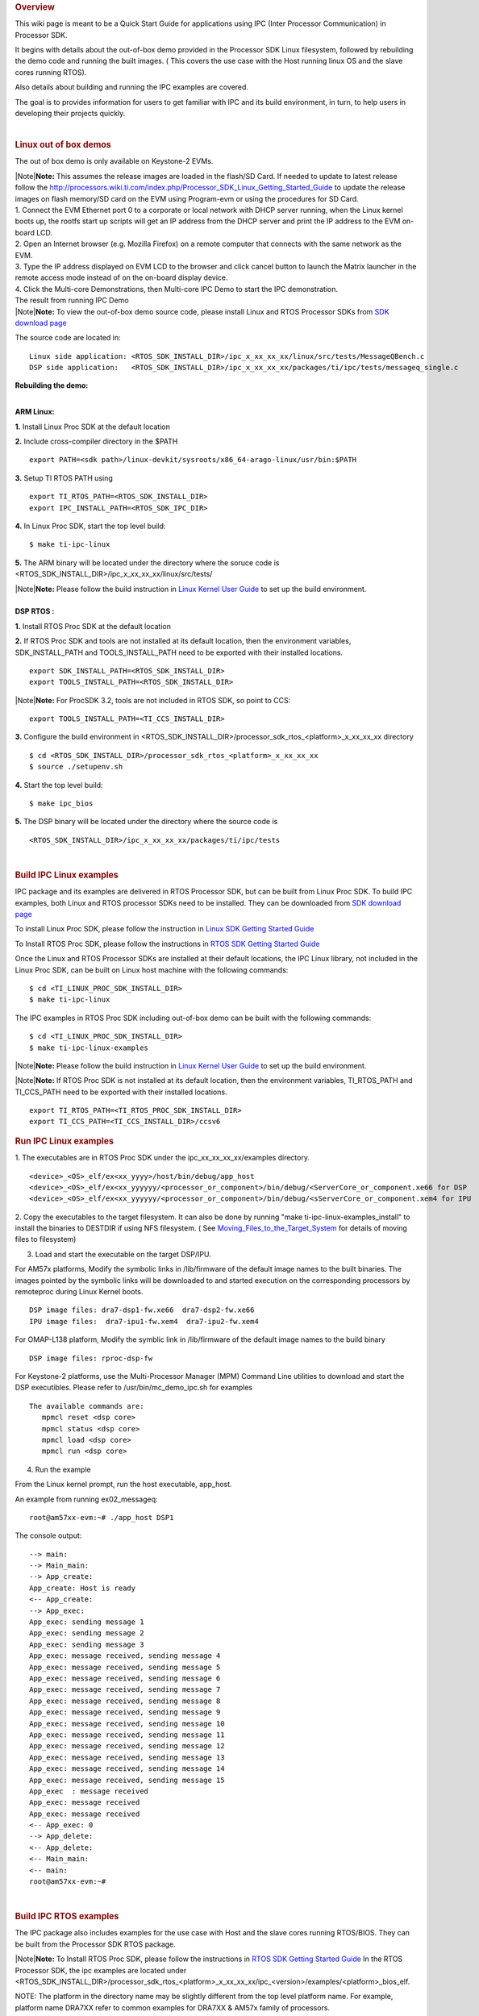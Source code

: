 .. http://processors.wiki.ti.com/index.php/Processor_SDK_IPC_Quick_Start_Guide
.. rubric:: Overview
   :name: overview

This wiki page is meant to be a Quick Start Guide for applications using
IPC (Inter Processor Communication) in Processor SDK.

It begins with details about the out-of-box demo provided in the
Processor SDK Linux filesystem, followed by rebuilding the demo code and
running the built images. ( This covers the use case with the Host
running linux OS and the slave cores running RTOS).

Also details about building and running the IPC examples are covered.

The goal is to provides information for users to get familiar with IPC
and its build environment, in turn, to help users in developing their
projects quickly.

| 

.. rubric:: Linux out of box demos
   :name: linux-out-of-box-demos

The out of box demo is only available on Keystone-2 EVMs.

| |Note|\ **Note:** This assumes the release images are loaded in the
  flash/SD Card. If needed to update to latest release follow the
  http://processors.wiki.ti.com/index.php/Processor_SDK_Linux_Getting_Started_Guide
  to update the release images on flash memory/SD card on the EVM using
  Program-evm or using the procedures for SD Card.
| 1. Connect the EVM Ethernet port 0 to a corporate or local network
  with DHCP server running, when the Linux kernel boots up, the rootfs
  start up scripts will get an IP address from the DHCP server and print
  the IP address to the EVM on-board LCD.
| 2. Open an Internet browser (e.g. Mozilla Firefox) on a remote
  computer that connects with the same network as the EVM.
| 3. Type the IP address displayed on EVM LCD to the browser and click
  cancel button to launch the Matrix launcher in the remote access mode
  instead of on the on-board display device.
| 4. Click the Multi-core Demonstrations, then Multi-core IPC Demo to
  start the IPC demonstration.
.. Image:: ../images/MatrixAppLauncher.jpg
| The result from running IPC Demo
.. Image:: ../images/IPC_Demo_Result.jpg
| |Note|\ **Note:** To view the out-of-box demo source code, please
  install Linux and RTOS Processor SDKs from `SDK download
  page <http://www.ti.com/lsds/ti/tools-software/processor_sw.page>`__

The source code are located in:

::

      Linux side application: <RTOS_SDK_INSTALL_DIR>/ipc_x_xx_xx_xx/linux/src/tests/MessageQBench.c
      DSP side application:   <RTOS_SDK_INSTALL_DIR>/ipc_x_xx_xx_xx/packages/ti/ipc/tests/messageq_single.c

**Rebuilding the demo:**

| 
| **ARM Linux:**

**1.** Install Linux Proc SDK at the default location

**2.** Include cross-compiler directory in the $PATH

::

    export PATH=<sdk path>/linux-devkit/sysroots/x86_64-arago-linux/usr/bin:$PATH

**3.** Setup TI RTOS PATH using

::

    export TI_RTOS_PATH=<RTOS_SDK_INSTALL_DIR>
    export IPC_INSTALL_PATH=<RTOS_SDK_IPC_DIR>

**4.** In Linux Proc SDK, start the top level build:

::

    $ make ti-ipc-linux

**5.** The ARM binary will be located under the directory where the
soruce code is
<RTOS\_SDK\_INSTALL\_DIR>/ipc\_x\_xx\_xx\_xx/linux/src/tests/

| |Note|\ **Note:** Please follow the build instruction in `Linux Kernel
  User
  Guide <http://processors.wiki.ti.com/index.php/Linux_Kernel_Users_Guide>`__
  to set up the build environment.

| 
| **DSP RTOS :**

**1.** Install RTOS Proc SDK at the default location

**2.** If RTOS Proc SDK and tools are not installed at its default
location, then the environment variables, SDK\_INSTALL\_PATH and
TOOLS\_INSTALL\_PATH need to be exported with their installed locations.

::

    export SDK_INSTALL_PATH=<RTOS_SDK_INSTALL_DIR>
    export TOOLS_INSTALL_PATH=<RTOS_SDK_INSTALL_DIR>

|Note|\ **Note:** For ProcSDK 3.2, tools are not included in RTOS SDK,
so point to CCS:

::

    export TOOLS_INSTALL_PATH=<TI_CCS_INSTALL_DIR>

**3.** Configure the build environment in
<RTOS\_SDK\_INSTALL\_DIR>/processor\_sdk\_rtos\_<platform>\_x\_xx\_xx\_xx
directory

::

    $ cd <RTOS_SDK_INSTALL_DIR>/processor_sdk_rtos_<platform>_x_xx_xx_xx 
    $ source ./setupenv.sh

**4.** Start the top level build:

::

    $ make ipc_bios

**5.** The DSP binary will be located under the directory where the
source code is

::

    <RTOS_SDK_INSTALL_DIR>/ipc_x_xx_xx_xx/packages/ti/ipc/tests

| 

.. rubric:: Build IPC Linux examples
   :name: build-ipc-linux-examples

IPC package and its examples are delivered in RTOS Processor SDK, but
can be built from Linux Proc SDK. To build IPC examples, both Linux and
RTOS processor SDKs need to be installed. They can be downloaded from
`SDK download
page <http://www.ti.com/lsds/ti/tools-software/processor_sw.page>`__

To install Linux Proc SDK, please follow the instruction in `Linux SDK
Getting Started
Guide <http://processors.wiki.ti.com/index.php/Processor_SDK_Linux_Getting_Started_Guide>`__

To Install RTOS Proc SDK, please follow the instructions in `RTOS SDK
Getting Started
Guide <http://processors.wiki.ti.com/index.php/Processor_SDK_RTOS_Getting_Started_Guide>`__

Once the Linux and RTOS Processor SDKs are installed at their default
locations, the IPC Linux library, not included in the Linux Proc SDK,
can be built on Linux host machine with the following commands:

::

      $ cd <TI_LINUX_PROC_SDK_INSTALL_DIR>
      $ make ti-ipc-linux

The IPC examples in RTOS Proc SDK including out-of-box demo can be built
with the following commands:

::

      $ cd <TI_LINUX_PROC_SDK_INSTALL_DIR>
      $ make ti-ipc-linux-examples

|Note|\ **Note:** Please follow the build instruction in `Linux Kernel
User
Guide <http://processors.wiki.ti.com/index.php/Linux_Kernel_Users_Guide>`__
to set up the build environment.

|Note|\ **Note:** If RTOS Proc SDK is not installed at its default
location, then the environment variables, TI\_RTOS\_PATH and
TI\_CCS\_PATH need to be exported with their installed locations.

::

      export TI_RTOS_PATH=<TI_RTOS_PROC_SDK_INSTALL_DIR>
      export TI_CCS_PATH=<TI_CCS_INSTALL_DIR>/ccsv6

.. rubric:: Run IPC Linux examples
   :name: run-ipc-linux-examples

1. The executables are in RTOS Proc SDK under the
ipc\_xx\_xx\_xx\_xx/examples directory.

::

      <device>_<OS>_elf/ex<xx_yyyy>/host/bin/debug/app_host
      <device>_<OS>_elf/ex<xx_yyyyyy/<processor_or_component>/bin/debug/<ServerCore_or_component.xe66 for DSP
      <device>_<OS>_elf/ex<xx_yyyyyy/<processor_or_component>/bin/debug/<sServerCore_or_component.xem4 for IPU

2. Copy the executables to the target filesystem. It can also be done by
running "make ti-ipc-linux-examples\_install" to install the binaries to
DESTDIR if using NFS filesystem. ( See
`Moving\_Files\_to\_the\_Target\_System </index.php/Moving_Files_to_the_Target_System>`__
for details of moving files to filesystem)

3. Load and start the executable on the target DSP/IPU.

For AM57x platforms, Modify the symbolic links in /lib/firmware of the
default image names to the built binaries. The images pointed by the
symbolic links will be downloaded to and started execution on the
corresponding processors by remoteproc during Linux Kernel boots.

::

      DSP image files: dra7-dsp1-fw.xe66  dra7-dsp2-fw.xe66
      IPU image files:  dra7-ipu1-fw.xem4  dra7-ipu2-fw.xem4

For OMAP-L138 platform, Modify the symblic link in /lib/firmware of the
default image names to the build binary

::

      DSP image files: rproc-dsp-fw

For Keystone-2 platforms, use the Multi-Processor Manager (MPM) Command
Line utilities to download and start the DSP executibles. Please refer
to /usr/bin/mc\_demo\_ipc.sh for examples

::

      The available commands are:
         mpmcl reset <dsp core>
         mpmcl status <dsp core>
         mpmcl load <dsp core>
         mpmcl run <dsp core>

4. Run the example

From the Linux kernel prompt, run the host executable, app\_host.

An example from running ex02\_messageq:

::

      root@am57xx-evm:~# ./app_host DSP1

The console output:

::

      --> main:
      --> Main_main:
      --> App_create:
      App_create: Host is ready
      <-- App_create:
      --> App_exec:
      App_exec: sending message 1
      App_exec: sending message 2
      App_exec: sending message 3
      App_exec: message received, sending message 4
      App_exec: message received, sending message 5
      App_exec: message received, sending message 6
      App_exec: message received, sending message 7
      App_exec: message received, sending message 8
      App_exec: message received, sending message 9
      App_exec: message received, sending message 10
      App_exec: message received, sending message 11
      App_exec: message received, sending message 12
      App_exec: message received, sending message 13
      App_exec: message received, sending message 14
      App_exec: message received, sending message 15
      App_exec  : message received
      App_exec: message received
      App_exec: message received
      <-- App_exec: 0
      --> App_delete:
      <-- App_delete:
      <-- Main_main:
      <-- main:
      root@am57xx-evm:~#

| 

.. rubric:: Build IPC RTOS examples
   :name: build-ipc-rtos-examples

The IPC package also includes examples for the use case with Host and
the slave cores running RTOS/BIOS. They can be built from the Processor
SDK RTOS package.

|Note|\ **Note:** To Install RTOS Proc SDK, please follow the
instructions in `RTOS SDK Getting Started
Guide <http://processors.wiki.ti.com/index.php/Processor_SDK_RTOS_Getting_Started_Guide>`__
In the RTOS Processor SDK, the ipc examples are located under
<RTOS\_SDK\_INSTALL\_DIR>/processor\_sdk\_rtos\_<platform>\_x\_xx\_xx\_xx/ipc\_<version>/examples/<platform>\_bios\_elf.

NOTE: The platform in the directory name may be slightly different from
the top level platform name. For example, platform name DRA7XX refer to
common examples for DRA7XX & AM57x family of processors.

Once the RTOS Processor SDKs is installed at the default location, the
IPC examples can be built with the following commands:

::

       1. Configure the build environment in
          <RTOS_SDK_INSTALL_DIR>/processor_sdk_rtos_<platform>_x_xx_xx_xx directory
            $ cd <RTOS_SDK_INSTALL_DIR>/processor_sdk_rtos_<platform>_x_xx_xx_xx 
            $ source ./setupenv.sh
       2. Start the top level build:
            $ make ipc_examples

|Note|\ **Note:** If RTOS Proc SDK and tools are not installed at its
default location, then the environment variables, SDK\_INSTALL\_PATH and
TOOLS\_INSTALL\_PATH need to be exported with their installed locations.

| 

.. rubric:: Run IPC RTOS examples
   :name: run-ipc-rtos-examples

The binary images for the examples are located in the corresponding
directories for host and the individual cores. The examples can be run
by loading and running the binaries using CCS through JTAG.

.. rubric:: Build your own project
   :name: build-your-own-project

After exercising the IPC build and running examples, users can take
further look at the source code of the examples as references for their
own project.

The sources for examples are under
ipc\_xx\_xx\_xx\_xx/examples/<device>\_<OS>\_elf directories. Once
modified the same build process described above can be used to rebuild
the examples.

.. raw:: html

